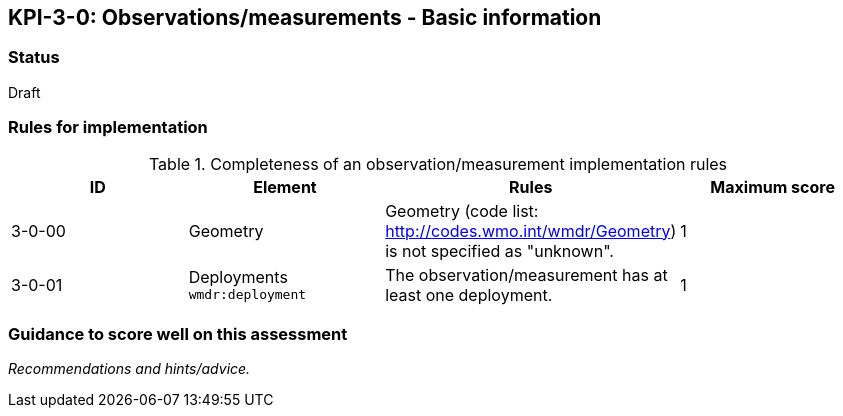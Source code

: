 == KPI-3-0: Observations/measurements - Basic information

=== Status

Draft

=== Rules for implementation

.Completeness of an observation/measurement implementation rules
|===
|ID |Element |Rules |Maximum score 

|3-0-00
|Geometry 
|Geometry (code list: http://codes.wmo.int/wmdr/Geometry) is not specified as "unknown".
|1

|3-0-01
|Deployments
`wmdr:deployment`
|The 	observation/measurement has at least one deployment.
|1


|===

=== Guidance to score well on this assessment

_Recommendations and hints/advice._
